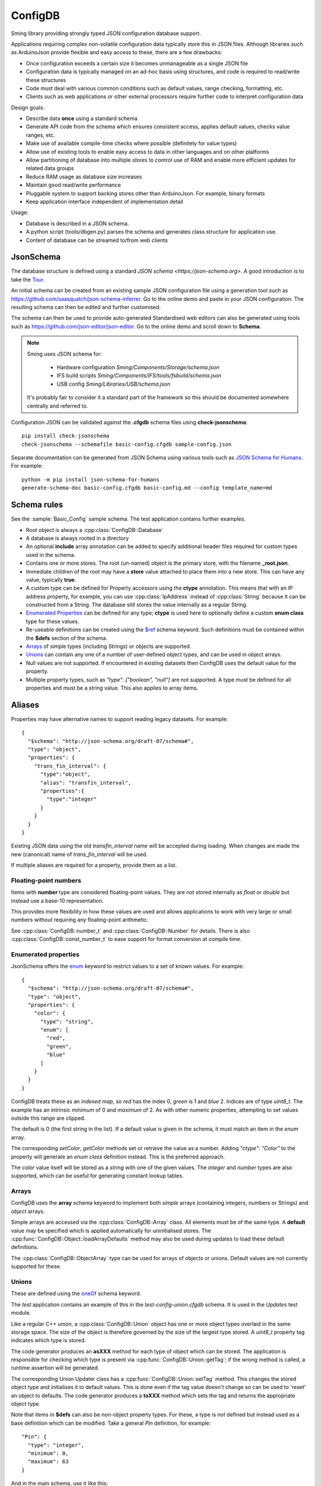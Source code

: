 ConfigDB
========

Sming library providing strongly typed JSON configuration database support.

Applications requiring complex non-volatile configuration data typically store this in JSON files.
Although libraries such as ArduinoJson provide flexible and easy access to these, there are a few drawbacks:

- Once configuration exceeds a certain size it becomes unmanageable as a single JSON file
- Configuration data is typically managed on an ad-hoc basis using structures, and code is required to read/write these structures
- Code must deal with various common conditions such as default values, range checking, formatting, etc.
- Clients such as web applications or other external processors require further code to interpret configuration data

Design goals:

- Describe data **once** using a standard schema
- Generate API code from the schema which ensures consistent access, applies default values, checks value ranges, etc.
- Make use of available compile-time checks where possible (definitely for value types)
- Allow use of existing tools to enable easy access to data in other languages and on other platforms
- Allow partitioning of database into multiple *stores* to control use of RAM and enable more efficient updates for related data groups
- Reduce RAM usage as database size increases
- Maintain good read/write performance
- Pluggable system to support backing stores other than ArduinoJson. For example, binary formats
- Keep application interface independent of implementation detail

Usage:

- Database is described in a JSON schema.
- A python script (tools/dbgen.py) parses the schema and generates class structure for application use.
- Content of database can be streamed to/from web clients


JsonSchema
----------

The database structure is defined using a standard `JSON schema <https://json-schema.org>`. A good introduction is to take the `Tour <https://tour.json-schema.org/>`__.

An initial schema can be created from an existing sample JSON configuration file using a generation tool such as https://github.com/saasquatch/json-schema-inferrer. Go to the online demo and paste in your JSON configuration. The resulting schema can then be edited and further customised.

The schema can then be used to provide auto-generated Standardised web editors can also be generated using tools such as https://github.com/json-editor/json-editor. Go to the online demo and scroll down to **Schema**.

.. note::

    Sming uses JSON schema for:

        - Hardware configuration `Sming/Components/Storage/schema.json`
        - IFS build scripts `Sming/Components/IFS/tools/fsbuild/schema.json`
        - USB config `Sming/Libraries/USB/schema.json`

    It's probably fair to consider it a standard part of the framework so this should be documented somewhere centrally and referred to.

Configuration JSON can be validated against the **.cfgdb** schema files using **check-jsonschema**::

  pip install check-jsonschema
  check-jsonschema --schemafile basic-config.cfgdb sample-config.json

Separate documentation can be generated from JSON Schema using various tools such as `JSON Schema for Humans <https://coveooss.github.io/json-schema-for-humans/>`__.
For example::

  python -m pip install json-schema-for-humans
  generate-schema-doc basic-config.cfgdb basic-config.md --config template_name=md


Schema rules
------------

See the :sample:`Basic_Config` sample schema. The test application contains further examples.

- Root object is always a :cpp:class:`ConfigDB::Database`
- A database is always rooted in a directory
- An optional **include** array annotation can be added to specify additional header files required for custom types used in the schema.
- Contains one or more stores. The root (un-named) object is the primary store, with the filename **_root.json**.
- Immediate children of the root may have a **store** value attached to place them into a new store.
  This can have any value, typically **true**.
- A custom type can be defined for Property accessors using the **ctype** annotation. This means that with an IP address property, for example, you can use :cpp:class:`IpAddress` instead of :cpp:class:`String` because it can be constructed from a String. The database still stores the value internally as a regular String.
- `Enumerated Properties`_ can be defined for any type; **ctype** is used here to optionally define a custom **enum class** type for these values.
- Re-useable definitions can be created using the `$ref <https://json-schema.org/understanding-json-schema/structuring#dollarref>`__ schema keyword.
  Such definitions must be contained within the **$defs** section of the schema.
- `Arrays`_ of simple types (including Strings) or objects are supported.
- `Unions`_ can contain any one of a number of user-defined object types, and can be used in object arrays.
- Null values are not supported. If encountered in existing datasets then ConfigDB uses the default value for the property.
- Multiple property types, such as *"type": ["boolean", "null"]* are not supported. A type must be defined for all properties and must be a string value. This also applies to array items.


Aliases
-------

Properties may have alternative names to support reading legacy datasets. For example::

  {
    "$schema": "http://json-schema.org/draft-07/schema#",
    "type": "object",
    "properties": {
      "trans_fin_interval": {
        "type":"object",
        "alias": "transfin_interval",
        "properties":{
          "type":"integer"
        }
      }
    }
  }

Existing JSON data using the old *transfin_interval* name will be accepted during loading.
When changes are made the new (canonical) name of *trans_fin_interval* will be used.

If multiple aliases are required for a property, provide them as a list.


Floating-point numbers
~~~~~~~~~~~~~~~~~~~~~~

Items with **number** type are considered floating-point values.
They are not stored internally as *float* or *double* but instead use a base-10 representation.

This provides more flexibility in how these values are used and allows applications to work
with very large or small numbers without requiring any floating-point arithmetic.

See :cpp:class:`ConfigDB::number_t` and :cpp:class:`ConfigDB::Number` for details.
There is also :cpp:class:`ConfigDB::const_number_t` to ease support for format conversion
at compile time.


Enumerated properties
~~~~~~~~~~~~~~~~~~~~~

.. highlight: json

JsonSchema offers the `enum <https://json-schema.org/understanding-json-schema/reference/enum>`__ keyword to restrict values to a set of known values. For example::

  {
    "$schema": "http://json-schema.org/draft-07/schema#",
    "type": "object",
    "properties": {
      "color": {
        "type": "string",
        "enum": [
          "red",
          "green",
          "blue"
        ]
      }
    }
  }

ConfigDB treats these as an *indexed map*, so *red* has the index 0, *green* is 1 and *blue* 2. Indices are of type *uint8_t*. The example has an intrinsic *minimum* of 0 and *maximum* of 2. As with other numeric properties, attempting to set values outside this range are clipped.

The default is 0 (the first string in the list). If a default value is given in the schema, it must match an item in the *enum* array.

The corresponding `setColor`, `getColor` methods set or retrieve the value as a number. Adding *"ctype": "Color"* to the property will generate an *enum class* definition instead. This is the preferred approach.

The *color* value itself will be stored as a *string* with one of the given values. The *integer* and *number* types are also supported, which can be useful for generating constant lookup tables.


Arrays
~~~~~~

ConfigDB uses the **array** schema keyword to implement both *simple* arrays (containing integers, numbers or Strings) and *object* arrays.

Simple arrays are accessed via the :cpp:class:`ConfigDB::Array` class. All elements must be of the same type. A **default** value may be specified which is applied automatically for uninitialised stores. The :cpp:func:`ConfigDB::Object::loadArrayDefaults` method may also be used during updates to load these default definitions.

The :cpp:class:`ConfigDB::ObjectArray` type can be used for arrays of objects or unions. Default values are not currently supported for these.


Unions
~~~~~~

These are defined using the  `oneOf <https://json-schema.org/understanding-json-schema/reference/combining#oneOf>`__ schema keyword.

The *test* application contains an example of this in the *test-config-union.cfgdb* schema. It is used in the *Updates* test module.

Like a regular C++ *union*, a :cpp:class:`ConfigDB::Union` object has one or more object types overlaid in the same storage space. The size of the object is therefore governed by the size of the largest type stored. A `uint8_t` property tag indicates which type is stored.

The code generator produces an **asXXX** method for each type of object which can be stored. The application is responsible for checking which type is present via :cpp:func:`ConfigDB::Union::getTag`; if the wrong method is called, a runtime assertion will be generated.

The corresponding Union Updater class has a :cpp:func:`ConfigDB::Union::setTag` method. This changes the stored object type and initialises it to default values. This is done even if the tag value doesn't change so can be used to 'reset' an object to defaults. The code generator produces a **toXXX** method which sets the tag and returns the appropriate object type.

Note that items in **$defs** can also be non-object property types. For these, a type is *not* defined but instead used as a base definition which can be modified. Take a general *Pin* definition, for example::

  "Pin": {
    "type": "integer",
    "minimum": 0,
    "maximum": 63
  }

And in the main schema, use it like this::

  "pin": {
    "$ref": "#/$defs/Pin",
    "default": 13
  }

The code generator expands this property::

  "pin": {
    "type": "integer",
    "minimum": 0,
    "maximum": 63,
    "default": 13
  }

This can make the schema more readable, save duplication and simplify modification.

Note that no special type is defined in generated code. If a `ctype` annotation is present then that type must be defined elsewhere in the application.


Store loading / saving
----------------------

By default, stores are saved as JSON files to the local filesystem.

The code generator creates a default :cpp:class:`ConfigDB::Database` class.
This can be overridden to customise loading/saving behaviour.

The :cpp:func:`ConfigDB::Database::getFormat` method is called to get the storage format for a given Store.
A :cpp:class:`ConfigDB::Format` implementation provides various methods for serializing and de-serializing database and object content.

Currently only **json** is implemented - see :cpp:class:`ConfigDB::Json::format`.
Each store is contained in a separate file.
The name of the store forms the JSONPath prefix for any contained objects and values.

The :sample:`BasicConfig` sample demonstrates using the stream classes to read and write data from a web client.

.. important::

  Any invalid data in a JSON update file will produce a debug warning, but will not cause processing to stop.
  This behaviour can be changed by implementing a custom :cpp:func:`ConfigDB::Database::handleFormatError` method.


JSON Update mechanism
---------------------

.. highlight: json

The default streaming update (writing) behaviour is to **overwrite** only those values received.
This allows selective updating of properties. For example::

  {
      "security": {
          "api_secured": "false"
      }
  }

This updates the **api_secured** value in the database, leaving everything else unchanged.

Arrays are handled slightly differently. To *overwrites* the array with new values::

  "x": [1, 2, 3, 4]

To *clear* the array::

  "x": []

**Indexed array operations**

Array selectors can be used which operate in the same way as python list operations.
So **x[i]** corresponds to a single element at index i, **x[i:j]** is a 'slice' starting at index i and ending with index (j-1). Negative numbers refer to offsets from the end of the array, so **-1** is the last element.

When selecting a single array element **x[5]**, the provided index *must* exist in the array or import will fail.
When updating a range, index values equal to or greater than the array length will be treated as an append operation.

The following example operations demonstrate what happens with an initial JSON array **x**::

  {
    "x": [1, 2, 3, 4]
  }

The *result* value shows the value for *x* after the update operation.
The same operations are supported for arrays of other types, including objects.

*Update single item*::

  {
    "x[0]" : 8,
    "result": [8, 2, 3, 4]
  },
  {
    "x[2]" : 8,
    "result": [1, 2, 8, 4]
  },
  {
    "x[-1]" : 8,
    "result": [1, 2, 3, 8]
  }

*Update multiple items*

Note that the assigned value *must* be an array or the import will fail::

  {
    "x[0:2]" : [8, 9],
    "result": [8, 9, 3, 4]
  },
  {
    "x[1:1]": [8, 9],
    "result": [1, 8, 9, 2, 3, 4]
  },
    "x[1:2]": [8, 9],
    "result": [1, 8, 9, 3, 4]
  },
  {
    "x[2:]": [8, 9],
    "result": [1, 2, 8, 9]
  }

*Insert item*::

  {
    "x[3:0]" : [8],
    "result": [1, 2, 3, 8, 4]
  },
  {
    "x[3:3]": [8],
    "result": [1, 2, 3, 8, 4]
  },
  {
    "x[-1:]" : [8, 9],
    "result": [1, 2, 3, 8, 9]
  }

*Append item*::

  {
    "x[]": [8, 9],
    "result": [1, 2, 3, 4, 8, 9]
  },
  {
    "x[]": 8,
    "result": [1, 2, 3, 4, 8]
  }

*Append multiple items*::

  {
    "x[]": [8, 9],
    "result": [1, 2, 3, 4, 8, 9]
  },
  {
    "x[10:]": [8, 9],
    "result": [1, 2, 3, 4, 8, 9]
  }


**Object array selection**

The **x[name=value]** syntax can be used to select *one* object from an array of objects. Here's the test data::

  {
    "x": [
      {
        "name": "object 1",
        "value": 1
      },
      {
        "name": "object 2",
        "value": 2
      }
    ]
  }

And the selector can be used like this::

  {
    "x[name=object 1]": { "value": 8 },
    "result": [
      {
        "name": "object 1",
        "value": 8
      },
      {
        "name": "object 2",
        "value": 2
      }
    ]
  }

or::

  {
    "x[value=2]": { "value": 8 },
    "x[value=1]": { "value": 1234 },
    "result": [
      {
        "name": "object 1",
        "value": 1234
      },
      {
        "name": "object 2",
        "value": 8
      }
    ]
  }

Limitations:

- Only the first matching object will be selected
- Only one object key can be matched

You can find more examples in the test application under *resource/array-test.json*.


C++ API code generation
-----------------------

Each *.cfgdb* file found in the project directory is compiled into a corresponding *.h* and *.cpp* file in *out/ConfigDB*.
This directory is added to the *#include* path.

For example:

- *basic-config.cfgdb* is compiled into *basic-config.h* and *basic-config.cpp*
- The applications will *#include <basic-config.h>*
- This file contains defines the **BasicConfig** class which contains all accessible objects and array items
- Each object defined in the schema, such as *network*, gets a corresponding *contained* class such as **ContainedNetwork**, and an *outer* class such as **Network**.
- Both of these classes provide *read-only* access to the data via `getXXX` methods.
- Outer classes contain a :cpp:class:`ConfigDB::StoreRef`, whereas contained classes do not (they obtain the store from their parent object).
- Application code can instantiate the *outer* class directly **BasicConfig::Network network(database);**
- Child objects within classes are defined as read-only member variables, such as **network.mqtt**, which is a **ContainedMqtt** class instance.
- A third *updater* class type is also generated which adds *setXXX* and *resetXXX* methods for changing values. Child objects/arrays can be updated using their provided methods.
- Only one *updater* per store can be open at a time. This ensures consistent data updates.


Updaters
--------

.. highlight: c++

Code can update database entries in several ways.

1.  Using updater created on read-only class::

      BasicConfig::Root::Security sec(database);
      if(auto update = sec.update()) {
        update.setApiSecured(true);
      }

    The `update` value is a `BasicConfig::Root::Security::Updater` instance.

    Any changes made via the *update* are immediately reflected in *sec* as they share the same Store instance.
    The *update()* method can be called multiple times when used in this way.
    Changes are committed automatically when the last updater loses scope.

2.  Directly instantiate updater class::

      BasicConfig::Root::Security::Updater update(database);
      if(update) {
        update.setApiSecured(true);
      }

    Only *one* updater instance is permitted.

3.  Asynchronous update::

      BasicConfig::Root::Security sec(database);
      bool completed = sec.update([](auto update) {
        update.setApiSecured(true);
      });

    If there are no other updates in progress then the update happens immediately and *completed* is *true*.
    Otherwise the update is queued and *false* is returned. The update will be executed when the store is released.

During an update, applications can optionally call :cpp:func:`Updater::commit` to save changes at any time.
Changes are only saved if the Store *dirty* flag is set.
Calling :cpp:func:`Updater::clearDirty` will prevent auto-commit, provided further changes are not made.


API Reference
-------------

.. doxygenclass:: ConfigDB::Database
   :members:

.. doxygenclass:: ConfigDB::Store
   :members:

.. doxygenclass:: ConfigDB::Object
   :members:

.. doxygenclass:: ConfigDB::Union
   :members:

.. doxygenclass:: ConfigDB::Array
   :members:

.. doxygenclass:: ConfigDB::ObjectArray
   :members:

.. doxygenclass:: ConfigDB::Format
   :members:

.. doxygenvariable:: ConfigDB::Json::format

.. doxygenclass:: ConfigDB::Number
   :members:

.. doxygenstruct:: ConfigDB::number_t
   :members:

.. doxygenstruct:: ConfigDB::const_number_t
